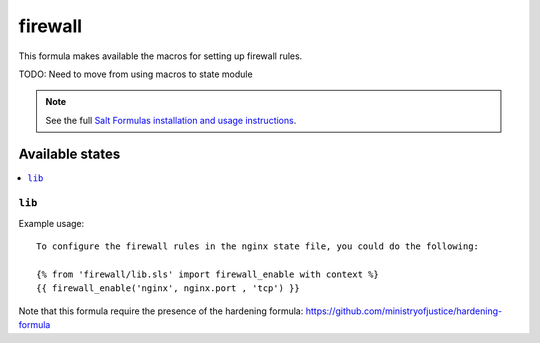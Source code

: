=======
firewall
=======

This formula makes available the macros for setting up firewall rules.

TODO: Need to move from using macros to state module

.. note::

    See the full `Salt Formulas installation and usage instructions
    <http://docs.saltstack.com/topics/conventions/formulas.html>`_.

Available states
================

.. contents::
    :local:

``lib``
----------


Example usage::

    To configure the firewall rules in the nginx state file, you could do the following:

    {% from 'firewall/lib.sls' import firewall_enable with context %}
    {{ firewall_enable('nginx', nginx.port , 'tcp') }}

Note that this formula require the presence of the hardening formula:  https://github.com/ministryofjustice/hardening-formula
  
